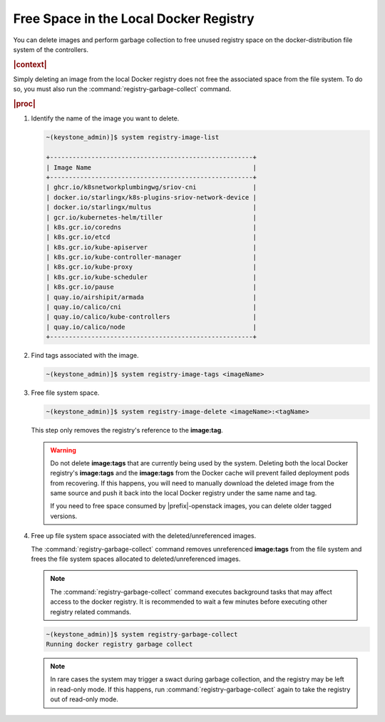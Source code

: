 
.. hsq1558095273229
.. _freeing-space-in-the-local-docker-registry:

=======================================
Free Space in the Local Docker Registry
=======================================

You can delete images and perform garbage collection to free unused registry
space on the docker-distribution file system of the controllers.

.. rubric:: |context|

Simply deleting an image from the local Docker registry does not free the
associated space from the file system. To do so, you must also run the
:command:`registry-garbage-collect` command.

.. rubric:: |proc|

#.  Identify the name of the image you want to delete.

    .. code-block:: none

        ~(keystone_admin)]$ system registry-image-list

        +------------------------------------------------------+
        | Image Name                                           |
        +------------------------------------------------------+
        | ghcr.io/k8snetworkplumbingwg/sriov-cni               |
        | docker.io/starlingx/k8s-plugins-sriov-network-device |
        | docker.io/starlingx/multus                           |
        | gcr.io/kubernetes-helm/tiller                        |
        | k8s.gcr.io/coredns                                   |
        | k8s.gcr.io/etcd                                      |
        | k8s.gcr.io/kube-apiserver                            |
        | k8s.gcr.io/kube-controller-manager                   |
        | k8s.gcr.io/kube-proxy                                |
        | k8s.gcr.io/kube-scheduler                            |
        | k8s.gcr.io/pause                                     |
        | quay.io/airshipit/armada                             |
        | quay.io/calico/cni                                   |
        | quay.io/calico/kube-controllers                      |
        | quay.io/calico/node                                  |
        +------------------------------------------------------+

#.  Find tags associated with the image.

    .. code-block:: none

        ~(keystone_admin)]$ system registry-image-tags <imageName>

#.  Free file system space.

    .. code-block:: none

        ~(keystone_admin)]$ system registry-image-delete <imageName>:<tagName>

    This step only removes the registry's reference to the **image:tag**.

    .. warning::
        Do not delete **image:tags** that are currently being used by the
        system. Deleting both the local Docker registry's **image:tags** and
        the **image:tags** from the Docker cache will prevent failed deployment
        pods from recovering. If this happens, you will need to manually
        download the deleted image from the same source and push it back into
        the local Docker registry under the same name and tag.

        If you need to free space consumed by |prefix|-openstack images, you
        can delete older tagged versions.

#.  Free up file system space associated with the deleted/unreferenced images.

    The :command:`registry-garbage-collect` command removes unreferenced
    **image:tags** from the file system and frees the file system spaces
    allocated to deleted/unreferenced images.

    .. note::

        The :command:`registry-garbage-collect` command executes background
        tasks that may affect access to the docker registry. It is recommended
        to wait a few minutes before executing other registry related commands.

    .. code-block:: none

        ~(keystone_admin)]$ system registry-garbage-collect
        Running docker registry garbage collect

    .. note::
        In rare cases the system may trigger a swact during garbage collection,
        and the registry may be left in read-only mode. If this happens, run
        :command:`registry-garbage-collect` again to take the registry out of
        read-only mode.



